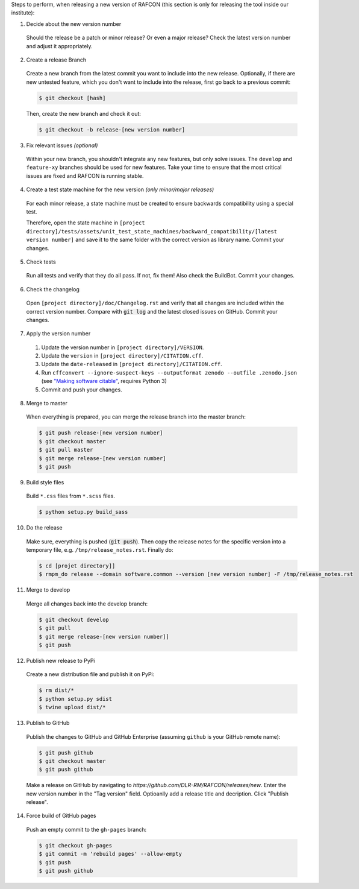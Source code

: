 Steps to perform, when releasing a new version of RAFCON (this section is only for releasing the tool inside our
institute):

1. Decide about the new version number

  Should the release be a patch or minor release? Or even a major release? Check the latest version number and adjust it
  appropriately.

2. Create a release Branch

  Create a new branch from the latest commit you want to include into the new release. Optionally, if there are new
  untested feature, which you don't want to include into the release, first go back to a previous commit:

  .. code:: bash

     $ git checkout [hash]

  Then, create the new branch and check it out:

  .. code:: bash

     $ git checkout -b release-[new version number]

3. Fix relevant issues *(optional)*

  Within your new branch, you shouldn't integrate any new features, but only solve issues. The ``develop`` and
  ``feature-xy`` branches should be used for new features. Take your time to ensure that the most critical issues are
  fixed and RAFCON is running stable.

4. Create a test state machine for the new version *(only minor/major releases)*

  For each minor release, a state machine must be created to ensure backwards compatibility using a special test.

  Therefore, open the state machine in ``[project
  directory]/tests/assets/unit_test_state_machines/backward_compatibility/[latest version
  number]`` and save it to the same folder with the correct version as library name.
  Commit your changes.

5. Check tests

  Run all tests and verify that they do all pass. If not, fix them! Also check the BuildBot. Commit your changes.

6. Check the changelog

  Open ``[project directory]/doc/Changelog.rst`` and verify that all changes are included within the correct version
  number. Compare with :code:`git log` and the latest closed issues on GitHub. Commit your changes.

7. Apply the version number

  1. Update the version number in ``[project directory]/VERSION``.
  2. Update the ``version`` in ``[project directory]/CITATION.cff``.
  3. Update the ``date-released`` in ``[project directory]/CITATION.cff``.
  4. Run ``cffconvert --ignore-suspect-keys --outputformat zenodo --outfile .zenodo.json`` (see `"Making software citable" <https://guide.esciencecenter.nl/citable_software/making_software_citable.html>`__, requires Python 3)
  5. Commit and push your changes.

8. Merge to master

  When everything is prepared, you can merge the release branch into the master branch:

  .. code:: bash

     $ git push release-[new version number]
     $ git checkout master
     $ git pull master
     $ git merge release-[new version number]
     $ git push

9. Build style files

  Build ``*.css`` files from ``*.scss`` files.

  .. code:: bash

     $ python setup.py build_sass


10. Do the release

  Make sure, everything is pushed (:code:`git push`). Then copy the release notes for the specific version into a
  temporary file, e.g. ``/tmp/release_notes.rst``. Finally do:

  .. code:: bash

     $ cd [projet directory]]
     $ rmpm_do release --domain software.common --version [new version number] -F /tmp/release_notes.rst

11. Merge to develop

  Merge all changes back into the develop branch:

  .. code:: bash

     $ git checkout develop
     $ git pull
     $ git merge release-[new version number]]
     $ git push

12. Publish new release to PyPi

  Create a new distribution file and publish it on PyPi:

  .. code:: bash

     $ rm dist/*
     $ python setup.py sdist
     $ twine upload dist/*

13. Publish to GitHub

  Publish the changes to GitHub and GitHub Enterprise (assuming ``github`` is your GitHub remote name):

  .. code:: bash

     $ git push github
     $ git checkout master
     $ git push github

  Make a release on GitHub by navigating to `https://github.com/DLR-RM/RAFCON/releases/new`. Enter the new version
  number in the "Tag version" field. Optioanlly add a release title and decription. Click "Publish release".

14. Force build of GitHub pages

  Push an empty commit to the ``gh-pages`` branch:

  .. code:: bash

     $ git checkout gh-pages
     $ git commit -m 'rebuild pages' --allow-empty
     $ git push
     $ git push github
